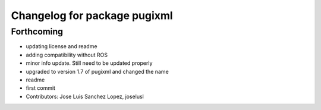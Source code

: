 ^^^^^^^^^^^^^^^^^^^^^^^^^^^^^
Changelog for package pugixml
^^^^^^^^^^^^^^^^^^^^^^^^^^^^^

Forthcoming
-----------
* updating license and readme
* adding compatibility without ROS
* minor info update. Still need to be updated properly
* upgraded to version 1.7 of pugixml and changed the name
* readme
* first commit
* Contributors: Jose Luis Sanchez Lopez, joselusl
